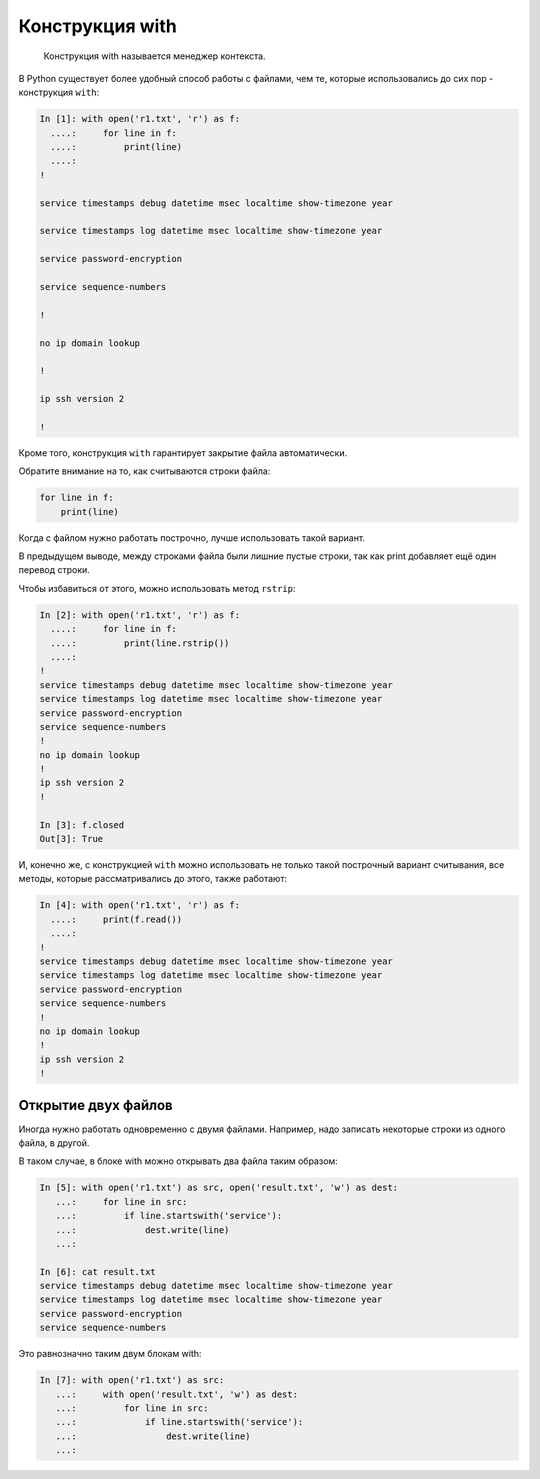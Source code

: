 Конструкция with
----------------

    Конструкция with называется менеджер контекста.

В Python существует более удобный способ работы с файлами, чем те,
которые использовались до сих пор - конструкция ``with``:

.. code:: python

    In [1]: with open('r1.txt', 'r') as f:
      ....:     for line in f:
      ....:         print(line)
      ....:
    !

    service timestamps debug datetime msec localtime show-timezone year

    service timestamps log datetime msec localtime show-timezone year

    service password-encryption

    service sequence-numbers

    !

    no ip domain lookup

    !

    ip ssh version 2

    !

Кроме того, конструкция ``with`` гарантирует закрытие файла
автоматически.

Обратите внимание на то, как считываются строки файла:

.. code:: python

    for line in f:
        print(line)

Когда с файлом нужно работать построчно, лучше использовать такой
вариант.

В предыдущем выводе, между строками файла были лишние пустые строки, так
как print добавляет ещё один перевод строки.

Чтобы избавиться от этого, можно использовать метод ``rstrip``:

.. code:: python

    In [2]: with open('r1.txt', 'r') as f:
      ....:     for line in f:
      ....:         print(line.rstrip())
      ....:
    !
    service timestamps debug datetime msec localtime show-timezone year
    service timestamps log datetime msec localtime show-timezone year
    service password-encryption
    service sequence-numbers
    !
    no ip domain lookup
    !
    ip ssh version 2
    !

    In [3]: f.closed
    Out[3]: True

И, конечно же, с конструкцией ``with`` можно использовать не только
такой построчный вариант считывания, все методы, которые рассматривались
до этого, также работают:

.. code:: python

    In [4]: with open('r1.txt', 'r') as f:
      ....:     print(f.read())
      ....:
    !
    service timestamps debug datetime msec localtime show-timezone year
    service timestamps log datetime msec localtime show-timezone year
    service password-encryption
    service sequence-numbers
    !
    no ip domain lookup
    !
    ip ssh version 2
    !

Открытие двух файлов
~~~~~~~~~~~~~~~~~~~~

Иногда нужно работать одновременно с двумя файлами. Например, надо
записать некоторые строки из одного файла, в другой.

В таком случае, в блоке with можно открывать два файла таким образом:

.. code:: python

    In [5]: with open('r1.txt') as src, open('result.txt', 'w') as dest:
       ...:     for line in src:
       ...:         if line.startswith('service'):
       ...:             dest.write(line)
       ...:

    In [6]: cat result.txt
    service timestamps debug datetime msec localtime show-timezone year
    service timestamps log datetime msec localtime show-timezone year
    service password-encryption
    service sequence-numbers

Это равнозначно таким двум блокам with:

.. code:: python

    In [7]: with open('r1.txt') as src:
       ...:     with open('result.txt', 'w') as dest:
       ...:         for line in src:
       ...:             if line.startswith('service'):
       ...:                 dest.write(line)
       ...:

